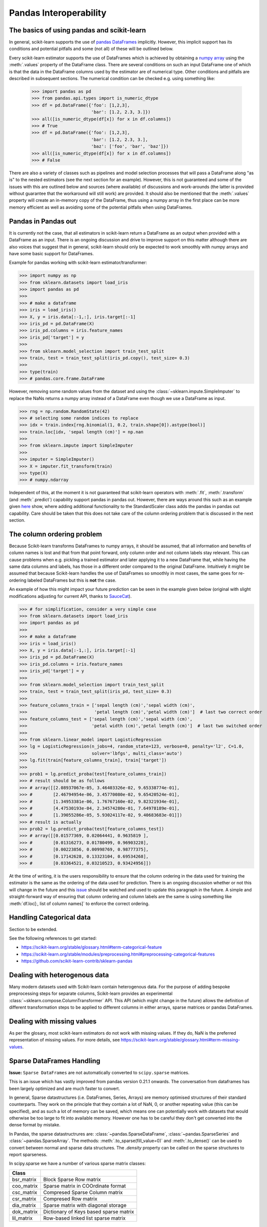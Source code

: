
.. _pandas:

=======================
Pandas Interoperability
=======================

The basics of using pandas and scikit-learn
==================================================================

In general, scikit-learn supports the use of `pandas DataFrames <http://pandas.pydata.org/pandas-docs/stable/>`__ implicitly. However, this implicit support has its conditions and potential pitfalls and some (not all) of these will be outlined below.

Every scikit-learn estimator supports the use of DataFrames which is achieved by obtaining a `numpy array <https://docs.scipy.org/doc/numpy/user/>`__ using the :meth:`.values` property of the DataFrame class. There are several conditions on such an input DataFrame one of which is that the data in the DataFrame columns used by the estimator are of numerical type. Other conditions and pitfalls are described in subsequent sections. The numerical condition can be checked e.g. using something like:

  >>> import pandas as pd
  >>> from pandas.api.types import is_numeric_dtype
  >>> df = pd.DataFrame({'foo': [1,2,3],
                         'bar': [1.2, 2.3, 3.]})
  >>> all([is_numeric_dtype(df[x]) for x in df.columns])
  >>> # True
  >>> df = pd.DataFrame({'foo': [1,2,3],
                         'bar': [1.2, 2.3, 3.],
                         'baz': ['foo', 'bar', 'baz']})
  >>> all([is_numeric_dtype(df[x]) for x in df.columns])
  >>> # False

There are also a variety of classes such as pipelines and model selection processes that will pass a DataFrame along "as is" to the nested estimators (see the next section for an example). However, this is not guaranteed and some of the issues with this are outlined below and sources (where available) of discussions and work-arounds (the latter is provided without guarantee that the workaround will still work) are provided. It should also be mentioned that the :meth:`.values` property will create an in-memory copy of the DataFrame, thus using a numpy array in the first place can be more memory efficient as well as avoiding some of the potential pitfalls when using DataFrames.

Pandas in Pandas out
====================

It is currently not the case, that all estimators in scikit-learn return a DataFrame as an output when provided with a DataFrame as an input. There is an ongoing discussion and drive to improve support on this matter although there are also voices that suggest that in general, scikit-learn should only be expected to work smoothly with numpy arrays and have some basic support for DataFrames.

Example for pandas working with scikit-learn estimator/transformer:

>>> import numpy as np
>>> from sklearn.datasets import load_iris
>>> import pandas as pd
>>>
>>> # make a dataframe
>>> iris = load_iris()
>>> X, y = iris.data[:-1,:], iris.target[:-1]
>>> iris_pd = pd.DataFrame(X)
>>> iris_pd.columns = iris.feature_names
>>> iris_pd['target'] = y
>>>
>>> from sklearn.model_selection import train_test_split
>>> train, test = train_test_split(iris_pd.copy(), test_size= 0.3)
>>>
>>> type(train)
>>> # pandas.core.frame.DataFrame

However, removing some random values from the dataset and using the :class:`~sklearn.impute.SimpleImputer` to replace the NaNs returns a numpy array instead of a DataFrame even though we use a DataFrame as input.

>>> rng = np.random.RandomState(42)
>>> # selecting some random indices to replace
>>> idx = train.index[rng.binomial(1, 0.2, train.shape[0]).astype(bool)]
>>> train.loc[idx, 'sepal length (cm)'] = np.nan
>>>
>>> from sklearn.impute import SimpleImputer
>>>
>>> imputer = SimpleImputer()
>>> X = imputer.fit_transform(train)
>>> type(X)
>>> # numpy.ndarray

Independent of this, at the moment it is not guaranteed that scikit-learn operators with :meth:`.fit`, :meth:`.transform` (and :meth:`.predict`) capability support pandas in pandas out. However, there are ways around this such as an example given `here <https://github.com/scikit-learn/scikit-learn/issues/5523#issuecomment-171674105>`__ show, where adding additional functionality to the StandardScaler class adds the pandas in pandas out capability. Care should be taken that this does not take care of the column ordering problem that is discussed in the next section.

The column ordering problem
===========================

Because Scikit-learn transforms DataFrames to numpy arrays, it should be assumed, that all information and benefits of column names is lost and that from that point forward, only column order and not column labels stay relevant. This can cause problems when e.g. pickling a trained estimator and later applying it to a new DataFrame that, while having the same data columns and labels, has those in a different order compared to the original DataFrame. Intuitively it might be assumed that because Scikit-learn handles the use of DataFrames so smoothly in most cases, the same goes for re-ordering labeled DataFrames but this is **not** the case.

An example of how this might impact your future prediction can be seen in the example given below (original with slight modifications adjusting for current API, thanks to `SauceCat <https://github.com/scikit-learn/scikit-learn/issues/7242#issue-173131995>`__).

>>> # for simplification, consider a very simple case
>>> from sklearn.datasets import load_iris
>>> import pandas as pd
>>>
>>> # make a dataframe
>>> iris = load_iris()
>>> X, y = iris.data[:-1,:], iris.target[:-1]
>>> iris_pd = pd.DataFrame(X)
>>> iris_pd.columns = iris.feature_names
>>> iris_pd['target'] = y
>>>
>>> from sklearn.model_selection import train_test_split
>>> train, test = train_test_split(iris_pd, test_size= 0.3)
>>>
>>> feature_columns_train = ['sepal length (cm)','sepal width (cm)',
>>>                          'petal length (cm)','petal width (cm)']  # last two correct order
>>> feature_columns_test = ['sepal length (cm)','sepal width (cm)',
>>>                         'petal width (cm)','petal length (cm)']  # last two switched order
>>>
>>> from sklearn.linear_model import LogisticRegression
>>> lg = LogisticRegression(n_jobs=4, random_state=123, verbose=0, penalty='l2', C=1.0,
>>>                         solver='lbfgs', multi_class='auto')
>>> lg.fit(train[feature_columns_train], train['target'])
>>>
>>> prob1 = lg.predict_proba(test[feature_columns_train])
>>> # result should be as follows
>>> # array([[2.08937067e-05, 3.46403326e-02, 9.65338774e-01],
>>> #        [2.46794954e-06, 3.45770080e-02, 9.65420524e-01],
>>> #        [1.34953381e-06, 1.76767160e-02, 9.82321934e-01],
>>> #        [4.47530193e-04, 2.34574280e-01, 7.64978189e-01],
>>> #        [1.39055286e-05, 5.93024117e-02, 9.40683683e-01]])
>>> # result is actually
>>> prob2 = lg.predict_proba(test[feature_columns_test])
>>> # array([[0.01577369, 0.02064441, 0.9635819 ],
>>> #        [0.01316273, 0.01780499, 0.96903228],
>>> #        [0.00223856, 0.00998769, 0.98777375],
>>> #        [0.17142628, 0.13323104, 0.69534268],
>>> #        [0.03364521, 0.03210523, 0.93424956]])


At the time of writing, it is the users responsibility to ensure that the column ordering in the data used for training the estimator is the same as the ordering of the data used for prediction. There is an ongoing discussion whether or not this will change in the future and this `issue <https://github.com/scikit-learn/scikit-learn/issues/7242>`__ should be watched and used to update this paragraph in the future. A simple and straight-forward way of ensuring that column ordering and column labels are the same is using something like :meth:`df.loc[:, list of column names]` to enforce the correct ordering.

Handling Categorical data
=========================

Section to be extended.

See the following references to get started:

- https://scikit-learn.org/stable/glossary.html#term-categorical-feature
- https://scikit-learn.org/stable/modules/preprocessing.html#preprocessing-categorical-features
- https://github.com/scikit-learn-contrib/sklearn-pandas


Dealing with heterogenous data
==============================

Many modern datasets used with Scikit-learn contain heterogenous data. For the purpose of adding bespoke preprocessing steps for separate columns, Scikit-learn provides an experimental :class:`~sklearn.compose.ColumnTransformer` API. This API (which might change in the future) allows the definition of different transformation steps to be applied to different columns in either arrays, sparse matrices or pandas DataFrames.

Dealing with missing values
===========================

As per the glosary, most scikit-learn estimators do not work with missing values. If they do, NaN is the preferred representation of missing values. For more details, see https://scikit-learn.org/stable/glossary.html#term-missing-values.


Sparse DataFrames Handling
=============================

**Issue:**
``Sparse DataFrames`` are not automatically converted to ``scipy.sparse`` matrices.

This is an issue which has vastly improved from pandas version 0.21.1 onwards. The conversation from dataframes has been largely optimized and are much faster to convert.

In general, Sparse datastructures (i.e. DataFrames, Series, Arrays) are memory optimised structures of their standard counterparts. They work on the principle that they contain a lot of NaN, 0, or another repeating value (this can be specified), and as such a lot of memory can be saved, which means one can potentially work with datasets that would otherwise be too large to fit into available memory. However one has to be careful they don't get converted into the dense format by mistake.

In Pandas, the sparse datastructrures are: :class:`~pandas.SparseDataFrame`, :class:`~pandas.SparseSeries` and :class:`~pandas.SparseArray`.
The methods: :meth:`.to_sparse(fill_value=0)` and :meth:`.to_dense()` can be used to convert between normal and sparse data structures.
The `.density` property can be called on the sparse structures to report sparseness.

In scipy.sparse we have a number of various sparse matrix classes:

==========  =====================================
Class
==========  =====================================
bsr_matrix  Block Sparse Row matrix
coo_matrix  Sparse matrix in COOrdinate format
csc_matrix  Compresed Sparse Column matrix
csr_matrix  Compresed Row matrix
dia_matrix  Sparse matrix with diagonal storage
dok_matrix  Dictionary of Keys based sparse matrix
lil_matrix  Row-based linked list sparse matrix
==========  =====================================

Example Usage
-------------

  >>> import numpy as np
  >>> import pandas as pd
  >>> from scipy.sparse import coo_matrix, csr_matrix, csc_matrix, issparse
  >>>
  >>> arr = np.random.random(size=(1000, 1000))
  >>> arr[arr < .9] = 0
  >>>
  >>> sparse_df = pd.SparseDataFrame(arr, default_fill_value=0)
  >>> print('Density: {:.2%}'.format(sparse_df.density))
  >>> # Output: Density: 10.00%
  >>>
  >>> coo = sparse_df.to_coo()
  >>> #or
  >>> coo = coo_matrix(sparse_df)
  >>>
  >>> csr = coo.tocsr()
  >>> csc = coo.tocsc()
  >>>
  >>> print('Confirm both are sparse:', issparse(coo) == issparse(csr) == issparse(csc) == True)
  >>> # Output: Confirm both are sparse: True
  >>> print('Confirm same amount of non-empty values:', coo.nnz == csr.nnz == csc.nnz)
  >>> # Output: Confirm same amount of non-empty values: True


The code above highlights the following three elements:

1) If your sparse value is not NaN then it is important to specify *default_fill_value* property when creating your pandas DataFrame, otherwise no space saving will occur. Check this using the :meth:`.density` property, which should be less than 100% if successful. When creating the scipy sparse matrix, this *default_fill_value* will be used for use as the sparse value (nnz).

2) Either the :meth:`.to_coo()` method on the pandas dataframe, or :meth:`coo_matrix()` constructor are alternative ways you can convert to a scipy sparse datastructure.

3) It is generally better to convert from your pandas Dataframe first to a :class:`coo_matrix`, as this is far quicker to construct, and from this to then convert to a Compressed Row :class:`csr_matrix`, or Compressed Column :class:`csc_matrix` sparse matrix using the :meth:`.tocsr()` or :meth:`.tocsc()` methods respectively.
